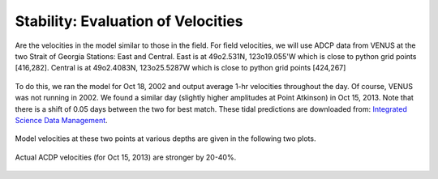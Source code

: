 Stability: Evaluation of Velocities
===================================

Are the velocities in the model similar to those in the field.  For field velocities, we will use ADCP data from VENUS at the two Strait of Georgia Stations: East and Central.  East is at 49o2.531N, 123o19.055'W which is close to python grid points [416,282].  Central is at 49o2.4083N, 123o25.5287W which is close to python grid points [424,267]

.. figure:: images/venus_station_map.png

To do this, we ran the model for Oct 18, 2002 and output average 1-hr velocities throughout the day.  Of course, VENUS was not running in 2002.  We found a similar day (slightly higher amplitudes at Point Atkinson) in Oct 15, 2013.  Note that there is a shift of 0.05 days between the two for best match.  These tidal predictions are downloaded from:
`Integrated Science Data Management <https://www.isdm-gdsi.gc.ca/isdm-gdsi/twl-mne/inventory-inventaire/sd-ds-eng.asp?no=7795&user=isdm-gdsi&region=PAC>`_.

.. figure:: images/ptatkinson_tides.png
    :width: 600px

Model velocities at these two points at various depths are given in the following two plots.

.. figure:: images/model_east.png
.. figure:: images/model_central.png

Actual ACDP velocities (for Oct 15, 2013) are stronger by 20-40%.

.. figure:: images/adcp_east.png
.. figure:: images/adcp_central.png
